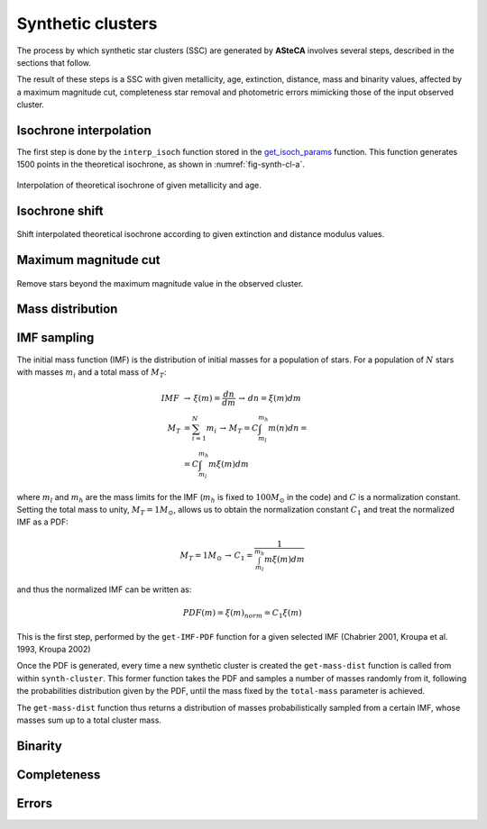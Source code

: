 Synthetic clusters
==================
.. todo::
   Not finished.
   
The process by which synthetic star clusters (SSC) are generated by **ASteCA**
involves several steps, described in the sections that follow.

The result of these steps is a SSC with given metallicity, age, extinction,
distance, mass and binarity values, affected by a maximum magnitude cut,
completeness star removal and photometric errors mimicking those of the
input observed cluster.


Isochrone interpolation
-----------------------

The first step is done by the ``interp_isoch`` function stored in the
`get_isoch_params <https://github.com/asteca/asteca/blob/master/functions/
_in/get_isoch_params.py>`_ function.
This function generates 1500 points in the theoretical isochrone, as shown
in :numref:`fig-synth-cl-a`.

.. _fig-synth-cl-a:

.. figure:: _static/synth-cl-a.png
   :align: center

   Interpolation of theoretical isochrone of given metallicity and age.


Isochrone shift
---------------

.. todo::
   Not finished.

.. _fig-synth-cl-b:

.. figure:: _static/synth-cl-b.png
   :align: center

   Shift interpolated theoretical isochrone according to given extinction
   and distance modulus values.


Maximum magnitude cut
---------------------

.. todo::
   Not finished.

.. _fig-synth-cl-c:

.. figure:: _static/synth-cl-c.png
   :align: center

   Remove stars beyond the maximum magnitude value in the observed cluster.


Mass distribution
-----------------

.. todo::
   Not finished.


IMF sampling
------------

The initial mass function (IMF) is the distribution of initial masses
for a population of stars. For a population of :math:`N` stars with
masses :math:`m_i` and a total mass of :math:`M_T`:

.. math::
 IMF \, &\rightarrow \, \xi(m)=\frac{dn}{dm} \, \rightarrow \,dn = \xi(m)dm \\
 M_T &= \sum_{i=1}^N m_i \, \rightarrow \, M_T = C\int_{m_l}^{m_h} m(n)dn = \\
 &= C\int_{m_l}^{m_h} m\xi(m)dm

where :math:`m_l` and :math:`m_h` are the mass limits for the IMF
(:math:`m_h` is fixed to :math:`100 M_{\odot}` in the code) and
:math:`C` is a normalization constant. Setting the total mass to unity,
:math:`M_T=1 M_{\odot}`, allows us to obtain the normalization constant
:math:`C_1` and treat the normalized IMF as a PDF:

.. math::
 M_T=1M_{\odot}\, \rightarrow \, C_1 = \frac{1}{\int_{m_l}^{m_h} m\xi(m)dm}

and thus the normalized IMF can be written as:

.. math::
 PDF(m) = \xi(m)_{norm} = C_1 \xi(m)

This is the first step, performed by the ``get-IMF-PDF`` function for
a given selected IMF (Chabrier 2001, Kroupa et al. 1993, Kroupa 2002)

Once the PDF is generated, every time a new synthetic cluster is created
the ``get-mass-dist`` function is called from within ``synth-cluster``.
This former function takes the PDF and samples a number of masses
randomly from it, following the probabilities distribution given by the
PDF, until the mass fixed by the ``total-mass`` parameter is achieved.

The ``get-mass-dist`` function thus returns a distribution of masses
probabilistically sampled from a certain IMF, whose masses sum up to a
total cluster mass.


Binarity
--------

.. todo::
   Not finished.


Completeness
------------

.. todo::
   Not finished.


Errors
------

.. todo::
   Not finished.
